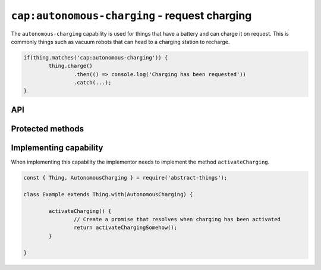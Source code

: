 ``cap:autonomous-charging`` - request charging
===============================================

The ``autonomous-charging`` capability is used for things that have a battery
and can charge it on request. This is commonly things such as vacuum robots
that can head to a charging station to recharge.

.. sourcecode:: js

	if(thing.matches('cap:autonomous-charging')) {
		thing.charge()
			.then(() => console.log('Charging has been requested'))
			.catch(...);
	}

API
---

.. js:function:: charge()

	Request that the thing charges.

	:returns: Promise that resolves to ``null``

	Example:

	.. sourcecode:: js

		thing.charge()
			.then(...)
			.catch(...);

		await thing.charge();


Protected methods
-----------------

.. js:function:: activateCharging()

	Activate charging of the thing. Called by ``charge()``.

	:returns: Promise that resolves when activation is performed.

	Example:

	.. sourcecode:: js

		activateCharging() {
			return activateChargingSomehow();
		}

Implementing capability
-----------------------

When implementing this capability the implementor needs to implement the
method ``activateCharging``.

.. sourcecode:: js

	const { Thing, AutonomousCharging } = require('abstract-things');

	class Example extends Thing.with(AutonomousCharging) {

		activateCharging() {
			// Create a promise that resolves when charging has been activated
			return activateChargingSomehow();
		}

	}
